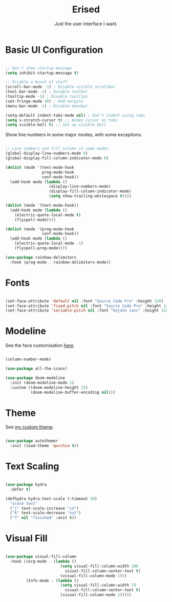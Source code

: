 #+title:Erised
#+subtitle:Just the user interface I want.
#+PROPERTY: header-args:emacs-lisp :tangle ../../home/.emacs.d/lisp/erised.el

* Basic UI Configuration

#+begin_src emacs-lisp

  ;; Don't show startup message
  (setq inhibit-startup-message t)

  ;; Disable a bunch of stuff
  (scroll-bar-mode -1) ; Disable visible scrollbar
  (tool-bar-mode -1) ; Disable toolbar
  (tooltip-mode -1) ; Disable tooltips
  (set-fringe-mode 30) ; Add margins
  (menu-bar-mode -1) ; Disable menubar

  (setq-default indent-tabs-mode nil) ; Don't indent using tabs
  (setq x-stretch-cursor t) ;; Widen cursor on tabs
  (setq visible-bell t) ;; Set up visible bell

#+end_src

Show line numbers in some major modes, with some exceptions.

#+begin_src emacs-lisp

  ;; Line numbers and fill column in some modes
  (global-display-line-numbers-mode 0)
  (global-display-fill-column-indicator-mode 0)

  (dolist (mode '(text-mode-hook
                  prog-mode-hook
                  conf-mode-hook))
    (add-hook mode (lambda ()
                     (display-line-numbers-mode)
                     (display-fill-column-indicator-mode)
                     (setq show-trailing-whitespace t))))

  (dolist (mode '(text-mode-hook))
    (add-hook mode (lambda ()
      (electric-quote-local-mode t)
      (flyspell-mode))))

  (dolist (mode '(prog-mode-hook
                  conf-mode-hook))
    (add-hook mode (lambda ()
      (electric-quote-local-mode -1)
      (flyspell-prog-mode))))

  (use-package rainbow-delimiters
    :hook (prog-mode . rainbow-delimiters-mode))

#+end_src

* Fonts

#+begin_src emacs-lisp

  (set-face-attribute 'default nil :font "Source Code Pro" :height 120)
  (set-face-attribute 'fixed-pitch nil :font "Source Code Pro" :height 120)
  (set-face-attribute 'variable-pitch nil :font "DejaVu sans" :height 120 :weight 'regular)

#+end_src

* Modeline

See the face customisation [[file:~/.dotfiles/config/Theme.org::*Modeline][here]].

#+begin_src emacs-lisp

  (column-number-mode)

  (use-package all-the-icons)

  (use-package doom-modeline
    :init (doom-modeline-mode 1)
    :custom ((doom-modeline-height 15)
             (doom-modeline-buffer-encoding nil)))

#+end_src

* Theme

See [[file:~/.dotfiles/config/Theme.org][my custom theme]].

#+begin_src emacs-lisp

  (use-package autothemer
    :init (load-theme 'qucchia t))

#+end_src

* Text Scaling

#+begin_src emacs-lisp

  (use-package hydra
    :defer t)

  (defhydra hydra-text-scale (:timeout 30)
    "scale text"
    ("j" text-scale-increase "in")
    ("k" text-scale-decrease "out")
    ("f" nil "finished" :exit t))

#+end_src

* Visual Fill

#+begin_src emacs-lisp

  (use-package visual-fill-column
    :hook ((org-mode . (lambda ()
                          (setq visual-fill-column-width 100
                            visual-fill-column-center-text t)
                          (visual-fill-column-mode 1)))
           (Info-mode . (lambda ()
                          (setq visual-fill-column-width 79
                            visual-fill-column-center-text t)
                          (visual-fill-column-mode 1)))))

#+end_src

